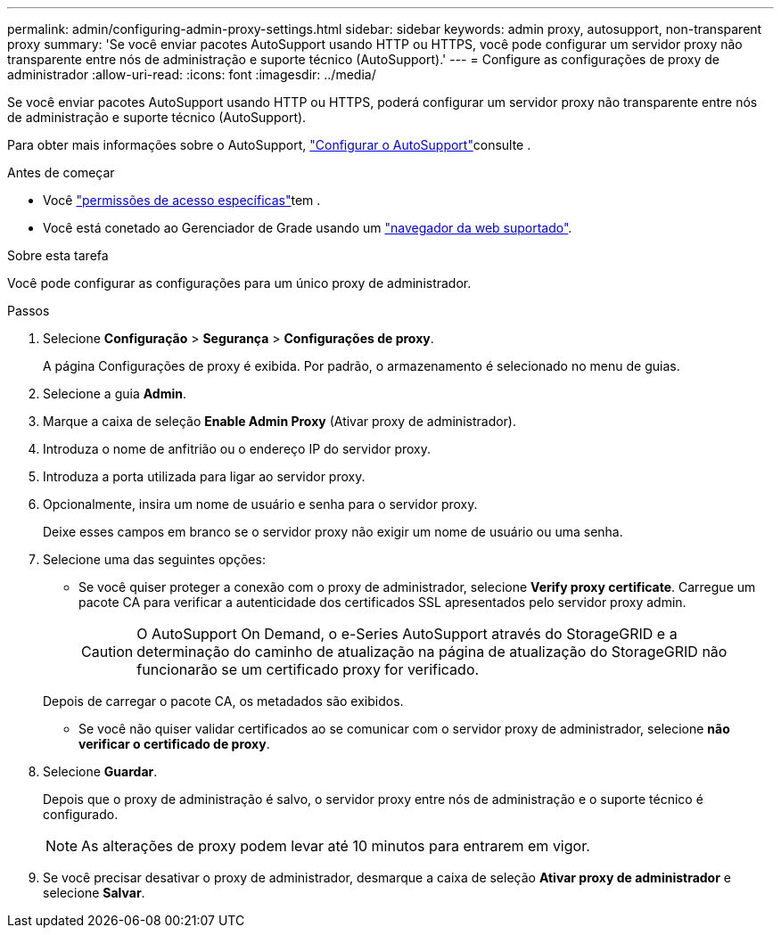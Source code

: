 ---
permalink: admin/configuring-admin-proxy-settings.html 
sidebar: sidebar 
keywords: admin proxy, autosupport, non-transparent proxy 
summary: 'Se você enviar pacotes AutoSupport usando HTTP ou HTTPS, você pode configurar um servidor proxy não transparente entre nós de administração e suporte técnico (AutoSupport).' 
---
= Configure as configurações de proxy de administrador
:allow-uri-read: 
:icons: font
:imagesdir: ../media/


[role="lead"]
Se você enviar pacotes AutoSupport usando HTTP ou HTTPS, poderá configurar um servidor proxy não transparente entre nós de administração e suporte técnico (AutoSupport).

Para obter mais informações sobre o AutoSupport, link:configure-autosupport-grid-manager.html["Configurar o AutoSupport"]consulte .

.Antes de começar
* Você link:admin-group-permissions.html["permissões de acesso específicas"]tem .
* Você está conetado ao Gerenciador de Grade usando um link:../admin/web-browser-requirements.html["navegador da web suportado"].


.Sobre esta tarefa
Você pode configurar as configurações para um único proxy de administrador.

.Passos
. Selecione *Configuração* > *Segurança* > *Configurações de proxy*.
+
A página Configurações de proxy é exibida. Por padrão, o armazenamento é selecionado no menu de guias.

. Selecione a guia *Admin*.
. Marque a caixa de seleção *Enable Admin Proxy* (Ativar proxy de administrador).
. Introduza o nome de anfitrião ou o endereço IP do servidor proxy.
. Introduza a porta utilizada para ligar ao servidor proxy.
. Opcionalmente, insira um nome de usuário e senha para o servidor proxy.
+
Deixe esses campos em branco se o servidor proxy não exigir um nome de usuário ou uma senha.

. Selecione uma das seguintes opções:
+
** Se você quiser proteger a conexão com o proxy de administrador, selecione *Verify proxy certificate*. Carregue um pacote CA para verificar a autenticidade dos certificados SSL apresentados pelo servidor proxy admin.
+

CAUTION: O AutoSupport On Demand, o e-Series AutoSupport através do StorageGRID e a determinação do caminho de atualização na página de atualização do StorageGRID não funcionarão se um certificado proxy for verificado.

+
Depois de carregar o pacote CA, os metadados são exibidos.

** Se você não quiser validar certificados ao se comunicar com o servidor proxy de administrador, selecione *não verificar o certificado de proxy*.


. Selecione *Guardar*.
+
Depois que o proxy de administração é salvo, o servidor proxy entre nós de administração e o suporte técnico é configurado.

+

NOTE: As alterações de proxy podem levar até 10 minutos para entrarem em vigor.

. Se você precisar desativar o proxy de administrador, desmarque a caixa de seleção *Ativar proxy de administrador* e selecione *Salvar*.

